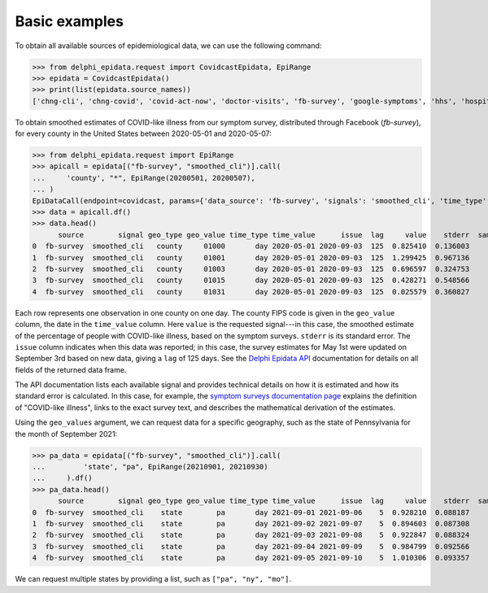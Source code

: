 Basic examples
--------------

To obtain all available sources of epidemiological data, we can use the following command:

>>> from delphi_epidata.request import CovidcastEpidata, EpiRange
>>> epidata = CovidcastEpidata()
>>> print(list(epidata.source_names))
['chng-cli', 'chng-covid', 'covid-act-now', 'doctor-visits', 'fb-survey', 'google-symptoms', 'hhs', 'hospital-admissions', 'indicator-combination-cases-deaths', 'jhu-csse', 'quidel-covid-ag', 'safegraph-weekly', 'usa-facts', 'ght', 'google-survey', 'indicator-combination-nmf', 'quidel-flu', 'safegraph-daily', 'nchs-mortality']


To obtain smoothed estimates of COVID-like illness from our symptom survey,
distributed through Facebook (`fb-survey`), for every county in the United States between
2020-05-01 and 2020-05-07:

>>> from delphi_epidata.request import EpiRange
>>> apicall = epidata[("fb-survey", "smoothed_cli")].call(
...     'county', "*", EpiRange(20200501, 20200507),
... )
EpiDataCall(endpoint=covidcast, params={'data_source': 'fb-survey', 'signals': 'smoothed_cli', 'time_type': 'day', 'time_values': '20200501-20200507', 'geo_type': 'county', 'geo_values': '*'})
>>> data = apicall.df()
>>> data.head()
      source        signal geo_type geo_value time_type time_value      issue  lag     value    stderr  sample_size  direction  missing_value   missing_stderr  missing_sample_size
0  fb-survey  smoothed_cli   county     01000       day 2020-05-01 2020-09-03  125  0.825410  0.136003         1722        NaN              0                0                    0
1  fb-survey  smoothed_cli   county     01001       day 2020-05-01 2020-09-03  125  1.299425  0.967136          115        NaN              0                0                    0
2  fb-survey  smoothed_cli   county     01003       day 2020-05-01 2020-09-03  125  0.696597  0.324753          584        NaN              0                0                    0
3  fb-survey  smoothed_cli   county     01015       day 2020-05-01 2020-09-03  125  0.428271  0.548566          122        NaN              0                0                    0
4  fb-survey  smoothed_cli   county     01031       day 2020-05-01 2020-09-03  125  0.025579  0.360827          114        NaN              0                0                    0

Each row represents one observation in one county on one day. The county FIPS
code is given in the ``geo_value`` column, the date in the ``time_value``
column. Here ``value`` is the requested signal---in this case, the smoothed
estimate of the percentage of people with COVID-like illness, based on the
symptom surveys. ``stderr`` is its standard error. The ``issue`` column
indicates when this data was reported; in this case, the survey estimates for
May 1st were updated on September 3rd based on new data, giving a ``lag`` of 125 days.
See the `Delphi Epidata API <https://cmu-delphi.github.io/delphi-epidata/api/README.html#epidata-api-other-diseases>`_ documentation for details on all fields of the returned data frame.

The API documentation lists each available signal and provides technical details
on how it is estimated and how its standard error is calculated. In this case,
for example, the `symptom surveys documentation page
<https://cmu-delphi.github.io/delphi-epidata/api/covidcast-signals/fb-survey.html>`_
explains the definition of "COVID-like illness", links to the exact survey text,
and describes the mathematical derivation of the estimates.

Using the ``geo_values`` argument, we can request data for a specific geography,
such as the state of Pennsylvania for the month of September 2021:

>>> pa_data = epidata[("fb-survey", "smoothed_cli")].call(
...         'state', "pa", EpiRange(20210901, 20210930)
...     ).df()
>>> pa_data.head()
      source        signal geo_type geo_value time_type time_value      issue  lag     value    stderr  sample_size  direction  missing_value  missing_stderr  missing_sample_size
0  fb-survey  smoothed_cli    state        pa       day 2021-09-01 2021-09-06    5  0.928210  0.088187         9390        NaN              0               0                    0
1  fb-survey  smoothed_cli    state        pa       day 2021-09-02 2021-09-07    5  0.894603  0.087308         9275        NaN              0               0                    0
2  fb-survey  smoothed_cli    state        pa       day 2021-09-03 2021-09-08    5  0.922847  0.088324         9179        NaN              0               0                    0
3  fb-survey  smoothed_cli    state        pa       day 2021-09-04 2021-09-09    5  0.984799  0.092566         9069        NaN              0               0                    0
4  fb-survey  smoothed_cli    state        pa       day 2021-09-05 2021-09-10    5  1.010306  0.093357         9016        NaN              0               0                    0

We can request multiple states by providing a list, such as ``["pa", "ny", "mo"]``.
